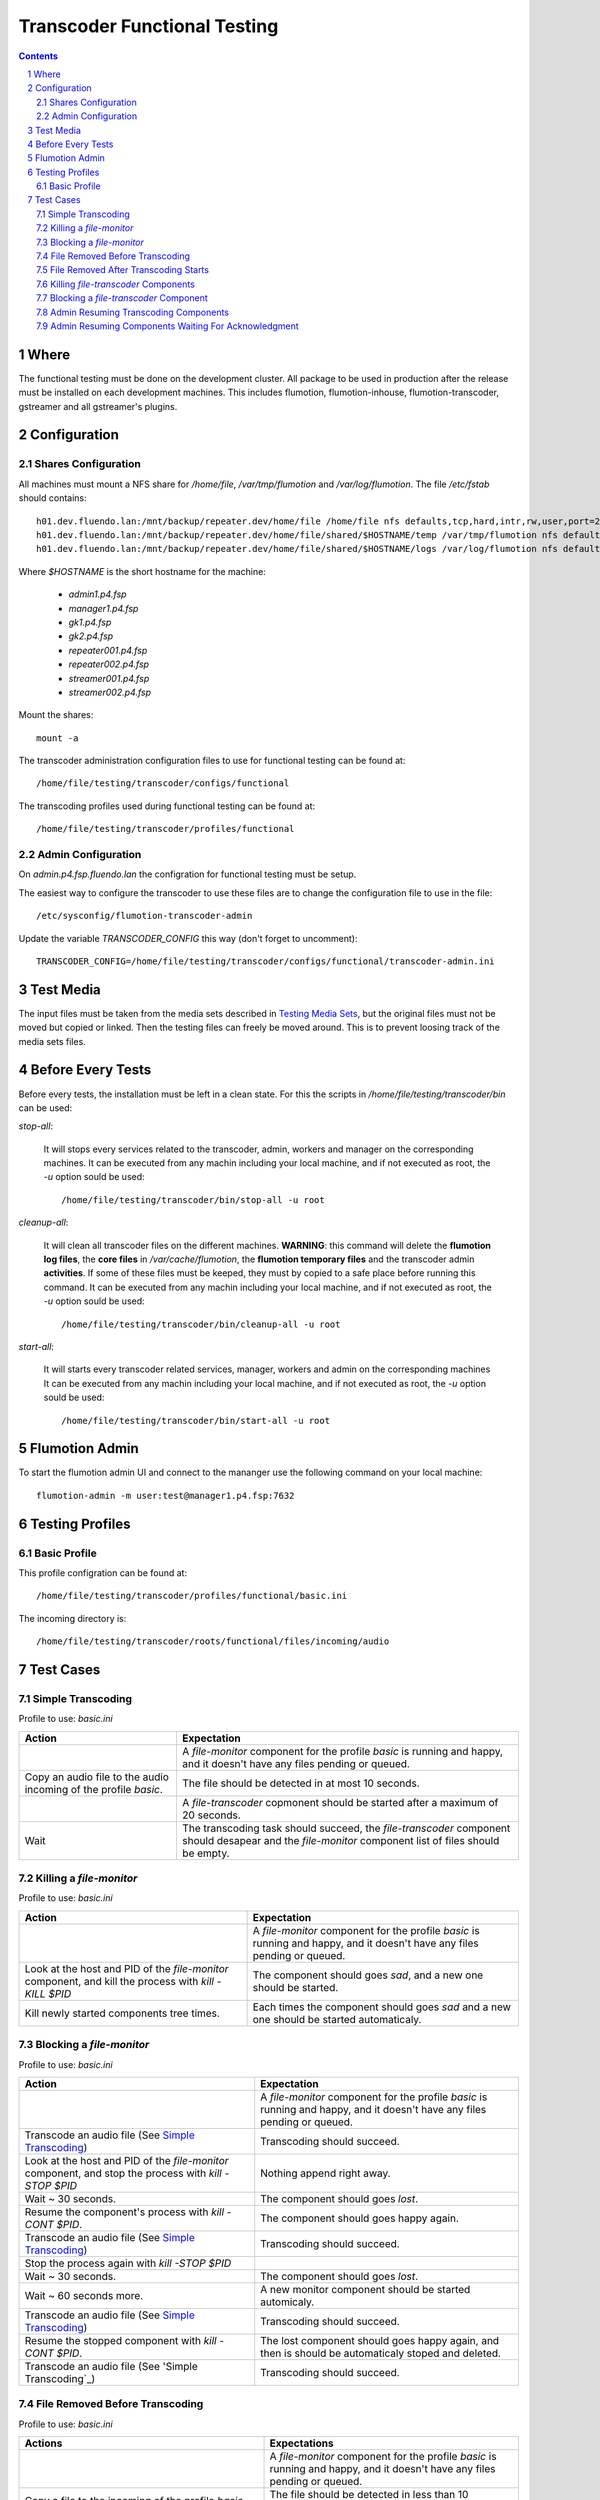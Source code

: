 =============================
Transcoder Functional Testing
=============================

.. sectnum::

.. contents::

Where
=====

The functional testing must be done on the development cluster.
All package to be used in production after the release must be installed
on each development machines. This includes flumotion, flumotion-inhouse,
flumotion-transcoder, gstreamer and all gstreamer's plugins.

Configuration
=============

Shares Configuration
--------------------

All machines must mount a NFS share for */home/file*, */var/tmp/flumotion*
and */var/log/flumotion*. The file */etc/fstab* should contains::

  h01.dev.fluendo.lan:/mnt/backup/repeater.dev/home/file /home/file nfs defaults,tcp,hard,intr,rw,user,port=2049 0 0
  h01.dev.fluendo.lan:/mnt/backup/repeater.dev/home/file/shared/$HOSTNAME/temp /var/tmp/flumotion nfs defaults,tcp,hard,intr,rw,user,port=2049 0 0
  h01.dev.fluendo.lan:/mnt/backup/repeater.dev/home/file/shared/$HOSTNAME/logs /var/log/flumotion nfs defaults,tcp,hard,intr,rw,user,port=2049 0 0

Where *$HOSTNAME* is the short hostname for the machine:

 - *admin1.p4.fsp*
 - *manager1.p4.fsp*
 - *gk1.p4.fsp*
 - *gk2.p4.fsp*
 - *repeater001.p4.fsp*
 - *repeater002.p4.fsp*
 - *streamer001.p4.fsp*
 - *streamer002.p4.fsp*

Mount the shares::

 mount -a

The transcoder administration configuration files to use for
functional testing can be found at::

  /home/file/testing/transcoder/configs/functional

The transcoding profiles used during functional testing can be found at::

  /home/file/testing/transcoder/profiles/functional


Admin Configuration
-------------------

On *admin.p4.fsp.fluendo.lan* the configration for functional
testing must be setup.

The easiest way to configure the transcoder to use these files are
to change the configuration file to use in the file::

  /etc/sysconfig/flumotion-transcoder-admin

Update the variable *TRANSCODER_CONFIG* this way (don't forget to uncomment)::

  TRANSCODER_CONFIG=/home/file/testing/transcoder/configs/functional/transcoder-admin.ini


Test Media
==========

The input files must be taken from the media sets described
in `Testing Media Sets`_, but the original files must not
be moved but copied or linked. Then the testing files can
freely be moved around. This is to prevent loosing track
of the media sets files.

Before Every Tests
==================

Before every tests, the installation must be left in a clean
state. For this the scripts in */home/file/testing/transcoder/bin*
can be used:

*stop-all*:

  It will stops every services related to the transcoder,
  admin, workers and manager on the corresponding machines.
  It can be executed from any machin including your local
  machine, and if not executed as root, the *-u* option
  sould be used:: 

    /home/file/testing/transcoder/bin/stop-all -u root
 
*cleanup-all*:

  It will clean all transcoder files on the different machines.
  **WARNING**: this command will delete the **flumotion log files**,
  the **core files** in */var/cache/flumotion*, the
  **flumotion temporary files** and the transcoder admin
  **activities**. If some of these files must be keeped, they must
  by copied to a safe place before running this command.
  It can be executed from any machin including your local
  machine, and if not executed as root, the *-u* option
  sould be used:: 

    /home/file/testing/transcoder/bin/cleanup-all -u root

*start-all*:

  It will starts every transcoder related services, manager,
  workers and admin on the corresponding machines
  It can be executed from any machin including your local
  machine, and if not executed as root, the *-u* option
  sould be used:: 

    /home/file/testing/transcoder/bin/start-all -u root

Flumotion Admin
===============

To start the flumotion admin UI and connect to the mananger
use the following command on your local machine::

  flumotion-admin -m user:test@manager1.p4.fsp:7632

Testing Profiles
================

Basic Profile
-------------

This profile configration can be found at::

  /home/file/testing/transcoder/profiles/functional/basic.ini

The incoming directory is::

  /home/file/testing/transcoder/roots/functional/files/incoming/audio

Test Cases
==========

Simple Transcoding
------------------

Profile to use: *basic.ini*

+------------------------------------------------------------------+------------------------------+
|Action                                                            |Expectation                   |
+==================================================================+==============================+
|                                                                  |A *file-monitor* component for|
|                                                                  |the profile *basic* is running|
|                                                                  |and happy, and it doesn't have|
|                                                                  |any files pending or queued.  |
+------------------------------------------------------------------+------------------------------+
|Copy an audio file to the audio incoming of the profile *basic*.  |The file should be detected in|
|                                                                  |at most 10 seconds.           |
+------------------------------------------------------------------+------------------------------+
|                                                                  |A *file-transcoder* copmonent |
|                                                                  |should be started after a     |
|                                                                  |maximum of 20 seconds.        |
+------------------------------------------------------------------+------------------------------+
|Wait                                                              |The transcoding task should   |
|                                                                  |succeed, the *file-transcoder*|
|                                                                  |component should desapear and |
|                                                                  |the *file-monitor* component  |
|                                                                  |list of files should be empty.|
+------------------------------------------------------------------+------------------------------+

Killing a *file-monitor*
------------------------

Profile to use: *basic.ini*

+----------------------------------------------------------------------------+------------------------------+
|Action                                                                      |Expectation                   |
+============================================================================+==============================+
|                                                                            |A *file-monitor* component for|
|                                                                            |the profile *basic* is running|
|                                                                            |and happy, and it doesn't have|
|                                                                            |any files pending or queued.  |
+----------------------------------------------------------------------------+------------------------------+
|Look at the host and PID of the *file-monitor* component, and kill the      |The component should goes     |
|process with *kill -KILL $PID*                                              |*sad*, and a new one should be|
|                                                                            |started.                      |
+----------------------------------------------------------------------------+------------------------------+
|Kill newly started components tree times.                                   |Each times the component      |
|                                                                            |should goes *sad* and a new   |
|                                                                            |one should be started         |
|                                                                            |automaticaly.                 |
+----------------------------------------------------------------------------+------------------------------+

Blocking a *file-monitor*
-------------------------

Profile to use: *basic.ini*

+----------------------------------------------------------------------------+------------------------------+
|Action                                                                      |Expectation                   |
+============================================================================+==============================+
|                                                                            |A *file-monitor* component for|
|                                                                            |the profile *basic* is running|
|                                                                            |and happy, and it doesn't have|
|                                                                            |any files pending or queued.  |
+----------------------------------------------------------------------------+------------------------------+
|Transcode an audio file (See `Simple Transcoding`_)                         |Transcoding should succeed.   |
+----------------------------------------------------------------------------+------------------------------+
|Look at the host and PID of the *file-monitor* component, and stop the      |Nothing append right away.    |
|process with *kill -STOP $PID*                                              |                              |
+----------------------------------------------------------------------------+------------------------------+
|Wait ~ 30 seconds.                                                          |The component should goes     |
|                                                                            |*lost*.                       |
+----------------------------------------------------------------------------+------------------------------+
|Resume the component's process with *kill -CONT $PID*.                      |The component should goes     |
|                                                                            |happy again.                  |
+----------------------------------------------------------------------------+------------------------------+
|Transcode an audio file (See `Simple Transcoding`_)                         |Transcoding should succeed.   |
+----------------------------------------------------------------------------+------------------------------+
|Stop the process again with *kill -STOP $PID*                               |                              |
+----------------------------------------------------------------------------+------------------------------+
|Wait ~ 30 seconds.                                                          |The component should goes     |
|                                                                            |*lost*.                       |
+----------------------------------------------------------------------------+------------------------------+
|Wait ~ 60 seconds more.                                                     |A new monitor component should|
|                                                                            |be started automicaly.        |
+----------------------------------------------------------------------------+------------------------------+
|Transcode an audio file (See `Simple Transcoding`_)                         |Transcoding should succeed.   |
+----------------------------------------------------------------------------+------------------------------+
|Resume the stopped component with *kill -CONT $PID*.                        |The lost component should goes|
|                                                                            |happy again, and then is      |
|                                                                            |should be automaticaly stoped |
|                                                                            |and deleted.                  |
+----------------------------------------------------------------------------+------------------------------+
|Transcode an audio file (See 'Simple Transcoding`_)                         |Transcoding should succeed.   |
+----------------------------------------------------------------------------+------------------------------+

File Removed Before Transcoding
-------------------------------

Profile to use: *basic.ini*

+------------------------------+------------------------------+
|Actions                       |Expectations                  |
+==============================+==============================+
|                              |A *file-monitor* component for|
|                              |the profile *basic* is running|
|                              |and happy, and it doesn't have|
|                              |any files pending or queued.  |
+------------------------------+------------------------------+
|Copy a file to the incoming of|The file should be detected in|
|the profile *basic*           |less than 10 seconds.         |
+------------------------------+------------------------------+
|Remove the file from incoming |The file should desapear from |
|before the *file-transcoder*  |the monitor list, and no      |
|component got started (at most|transcoding component should  |
|10 seconds after detection)   |be started (wait a litle to be|
|                              |sure)                         |
+------------------------------+------------------------------+

File Removed After Transcoding Starts
-------------------------------------

Profile to use: *basic.ini*

+------------------------------+------------------------------+
|Actions                       |Expectations                  |
+==============================+==============================+
|                              |A *file-monitor* component for|
|                              |the profile *basic* is running|
|                              |and happy, and it doesn't have|
|                              |any files pending or queued.  |
+------------------------------+------------------------------+
|Copy an audio file to the     |The file should be detected in|
|audio incoming of the profile |less than 10 seconds.         |
|*basic*                       |                              |
+------------------------------+------------------------------+
|Wait for the *file-transcoder*|                              |
|component to be started.      |                              |
+------------------------------+------------------------------+
|Remove the file from incoming |The file should desapear from |
|before the *file-transcoder*  |the monitor list, and the     |
|component finish transcoding. |transcoding component should  |
|                              |be stoped and deleted.        |
+------------------------------+------------------------------+

Killing *file-transcoder* Components
------------------------------------

Profile to use: *basic.ini*

+------------------------------+------------------------------+
|Actions                       |Expectations                  |
+==============================+==============================+
|                              |A *file-monitor* component for|
|                              |the profile *basic* is running|
|                              |and happy, and it doesn't have|
|                              |any files pending or queued.  |
+------------------------------+------------------------------+
|Copy an audio file to the     |The file should be detected in|
|audio incoming of the profile |less than 10 seconds.         |
|*basic*                       |                              |
+------------------------------+------------------------------+
|Wait for the *file-transcoder*|                              |
|component to be started.      |                              |
+------------------------------+------------------------------+
|Kill the *file-transcoder*    |The component should goes     |
|copmonent with the command    |*sad*, and a new one should be|
|*kill -KILL $PID*.            |started.                      |
+------------------------------+------------------------------+
|Kill the newly started        |The component should goes     |
|*file-transcoder* component.  |*sad* and after a little time |
|                              |a new component should be     |
|                              |started automaticaly.         |
+------------------------------+------------------------------+
|Kill again the newly started  |The component should goes     |
|component.                    |*sad* and after a some time, a|
|                              |new one should be started.    |
+------------------------------+------------------------------+
|Kill the last started         |The component should goes     |
|component.                    |*sad*, but no new             |
|                              |*file-transcoder* component   |
|                              |should start (wait a little to|
|                              |be sure).                     |
+------------------------------+------------------------------+

Blocking a *file-transcoder* Component
--------------------------------------

Profile to use: *basic.ini*

+------------------------------+------------------------------+
|Actions                       |Expectations                  |
+==============================+==============================+
|                              |A *file-monitor* component for|
|                              |the profile *basic* is running|
|                              |and happy, and it doesn't have|
|                              |any files pending or queued.  |
+------------------------------+------------------------------+
|Copy an audio file to the     |The file should be detected in|
|audio incoming of the profile |less than 10 seconds.         |
|*basic*                       |                              |
+------------------------------+------------------------------+
|Wait for the *file-transcoder*|                              |
|component to be started.      |                              |
+------------------------------+------------------------------+
|Block the *file-transcoder*   |Nothing should append         |
|copmonent with the command    |rightaway.                    |
|*kill -STOP $PID*.            |                              |
+------------------------------+------------------------------+
|Wait 30 seconds.              |The component should goes     |
|                              |*lost*.                       |
+------------------------------+------------------------------+
|Resume the transcoding        |The component should goes back|
|component with *kill -CONT    |to *happy* and continue to    |
|$PID*                         |transcode.                    |
|                              |                              |
+------------------------------+------------------------------+
|Wait the transcoding to       |The file should transcode     |
|finish.                       |successfully.                 |
+------------------------------+------------------------------+
|Copy another audio file to    |The file should be detected by|
|incoming.                     |the monitor.                  |
+------------------------------+------------------------------+
|Wait for the transocding      |                              |
|component to be started.      |                              |
+------------------------------+------------------------------+
|Block the *file-transcoder*   |Nothing should append         |
|copmonent with the command    |rightaway.                    |
|*kill -STOP $PID*.            |                              |
+------------------------------+------------------------------+
|Wait 30 seconds.              |The component should goes     |
|                              |*lost*.                       |
+------------------------------+------------------------------+
|Wait 60 seconds more.         |A new transcoding component   |
|                              |should be started.            |
+------------------------------+------------------------------+
|Resume the transcoding        |The old component should goes |
|component with *kill -CONT    |back to *happy*, and then it  |
|$PID*                         |should be stopped and deleted |
|                              |automatically.                |
+------------------------------+------------------------------+
|Wait the transcoding to       |The file should transcode     |
|finish.                       |successfully.                 |
+------------------------------+------------------------------+

Admin Resuming Transcoding Components
-------------------------------------

Profile to use: *basic.ini*

+------------------------------+------------------------------+
|Actions                       |Expectations                  |
+==============================+==============================+
|                              |A *file-monitor* component for|
|                              |the profile *basic* is running|
|                              |and happy, and it doesn't have|
|                              |any files pending or queued.  |
+------------------------------+------------------------------+
|Copy a group of audio file (> |A group of transcoding        |
|8) to the audio incoming of   |component should be started.  |
|the profile *basic*           |                              |
|                              |                              |
+------------------------------+------------------------------+
|Before any transcoding finish,|No transcoding task should be |
|stop the transcoder admin with|stopped or deleted.           |
|*service                      |                              |
|flumotion-transcoder-admin    |                              |
|stop*                         |                              |
+------------------------------+------------------------------+
|Before the transcoding        |All transcoding components    |
|component finish and goes to  |should continue to transcode, |
|the state *Waiting for        |no new copmonent should be    |
|acknowledgment*, restart the  |started before one of the old |
|transcoder admin with *service|ones finish successfully.  No |
|flumotion-transcoder-admin    |transcoding copmonent should  |
|start*                        |be deleted before finishing.  |
+------------------------------+------------------------------+
|Wait for all files to be      |All files should be           |
|transcoded.                   |successfully transcoder.      |
+------------------------------+------------------------------+

Admin Resuming Components Waiting For Acknowledgment
----------------------------------------------------

Profile to use: *basic.ini*

+------------------------------+------------------------------+
|Actions                       |Expectations                  |
+==============================+==============================+
|                              |A *file-monitor* component for|
|                              |the profile *basic* is running|
|                              |and happy, and it doesn't have|
|                              |any files pending or queued.  |
+------------------------------+------------------------------+
|Copy a group of audio file (> |A group of transcoding        |
|8) to the audio incoming of   |component should be started.  |
|the profile *basic*           |                              |
|                              |                              |
+------------------------------+------------------------------+
|Before any transcoding finish,|No transcoding task should be |
|stop the transcoder admin with|stopped or deleted.           |
|*service                      |                              |
|flumotion-transcoder-admin    |                              |
|stop*                         |                              |
+------------------------------+------------------------------+
|Wait for the transcoding tasks|                              |
|to be in state *waiting for   |                              |
|acknowledgment*.              |                              |
+------------------------------+------------------------------+
|Restart the transcoder admin  |All transcoding component     |
|with *service                 |should be acknowledged and new|
|flumotion-transcoder-admin    |transcoding component should  |
|start*                        |be started **for new files**. |
|                              |No transcoding component      |
|                              |shoudlbe deleted without      |
|                              |beeing acknowledged.          |
+------------------------------+------------------------------+
|Wait for all files to be      |All files should be           |
|transcoded.                   |successfully transcoder.      |
+------------------------------+------------------------------+

.. _Testing Media Sets: media-sets.rst
